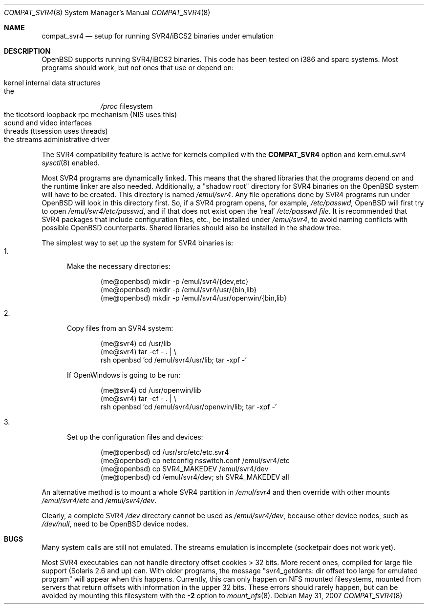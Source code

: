 .\"	$OpenBSD: compat_svr4.8,v 1.16 2007/05/31 19:19:58 jmc Exp $
.\"	$NetBSD: compat_svr4.8,v 1.1 1996/07/06 17:14:50 christos Exp $
.\"
.\" Copyright (c) 1996 Christos Zoulas
.\" All rights reserved.
.\"
.\" Redistribution and use in source and binary forms, with or without
.\" modification, are permitted provided that the following conditions
.\" are met:
.\" 1. Redistributions of source code must retain the above copyright
.\"    notice, this list of conditions and the following disclaimer.
.\" 2. Redistributions in binary form must reproduce the above copyright
.\"    notice, this list of conditions and the following disclaimer in the
.\"    documentation and/or other materials provided with the distribution.
.\" 3. All advertising materials mentioning features or use of this software
.\"    must display the following acknowledgment:
.\"      This product includes software developed for the NetBSD Project
.\"      by Christos Zoulas
.\" 4. The name of the author may not be used to endorse or promote products
.\"    derived from this software without specific prior written permission
.\"
.\" THIS SOFTWARE IS PROVIDED BY THE AUTHOR ``AS IS'' AND ANY EXPRESS OR
.\" IMPLIED WARRANTIES, INCLUDING, BUT NOT LIMITED TO, THE IMPLIED WARRANTIES
.\" OF MERCHANTABILITY AND FITNESS FOR A PARTICULAR PURPOSE ARE DISCLAIMED.
.\" IN NO EVENT SHALL THE AUTHOR BE LIABLE FOR ANY DIRECT, INDIRECT,
.\" INCIDENTAL, SPECIAL, EXEMPLARY, OR CONSEQUENTIAL DAMAGES (INCLUDING, BUT
.\" NOT LIMITED TO, PROCUREMENT OF SUBSTITUTE GOODS OR SERVICES; LOSS OF USE,
.\" DATA, OR PROFITS; OR BUSINESS INTERRUPTION) HOWEVER CAUSED AND ON ANY
.\" THEORY OF LIABILITY, WHETHER IN CONTRACT, STRICT LIABILITY, OR TORT
.\" (INCLUDING NEGLIGENCE OR OTHERWISE) ARISING IN ANY WAY OUT OF THE USE OF
.\" THIS SOFTWARE, EVEN IF ADVISED OF THE POSSIBILITY OF SUCH DAMAGE.
.\"
.\"	Stolen from compat_linux.8,v 1.2 1995/10/16 20:17:59 fvdl
.\"
.Dd $Mdocdate: May 31 2007 $
.Dt COMPAT_SVR4 8
.Os
.Sh NAME
.Nm compat_svr4
.Nd setup for running SVR4/iBCS2 binaries under emulation
.Sh DESCRIPTION
.Ox
supports running SVR4/iBCS2 binaries.
This code has been tested on i386 and sparc systems.
Most programs should work, but not ones that use or depend on:
.Pp
.Bl -tag -width 123 -compact -offset indent
.It kernel internal data structures
.It the
.Pa /proc
filesystem
.It the ticotsord loopback rpc mechanism (NIS uses this)
.It sound and video interfaces
.It threads (ttsession uses threads)
.It the streams administrative driver
.El
.Pp
The SVR4 compatibility feature is active
for kernels compiled with the
.Nm COMPAT_SVR4
option and kern.emul.svr4
.Xr sysctl 8
enabled.
.Pp
Most SVR4 programs are dynamically linked.
This means that the shared libraries that the programs depend on
and the runtime linker are also needed.
Additionally, a "shadow root" directory for SVR4 binaries
on the
.Ox
system will have to be created.
This directory is named
.Pa /emul/svr4 .
Any file operations done by SVR4 programs run under
.Ox
will look in this directory first.
So, if a SVR4 program opens, for example,
.Pa /etc/passwd ,
.Ox
will
first try to open
.Pa /emul/svr4/etc/passwd ,
and if that does not exist open the `real'
.Pa /etc/passwd file .
It is recommended that SVR4 packages that include configuration
files, etc., be installed under
.Pa /emul/svr4 ,
to avoid naming conflicts with possible
.Ox
counterparts.
Shared libraries should also be installed in the shadow tree.
.Pp
The simplest way to set up the system for SVR4 binaries is:
.Bl -tag -width 123 -compact
.It 1.
Make the necessary directories:
.Bd -literal -offset indent
(me@openbsd) mkdir -p /emul/svr4/{dev,etc}
(me@openbsd) mkdir -p /emul/svr4/usr/{bin,lib}
(me@openbsd) mkdir -p /emul/svr4/usr/openwin/{bin,lib}
.Ed
.Pp
.It 2.
Copy files from an SVR4 system:
.Bd -literal -offset indent
(me@svr4) cd /usr/lib
(me@svr4) tar -cf -\ . | \e
     rsh openbsd 'cd /emul/svr4/usr/lib; tar -xpf -'
.Ed
.Pp
If OpenWindows is going to be run:
.Bd -literal -offset indent
(me@svr4) cd /usr/openwin/lib
(me@svr4) tar -cf -\ . | \e
     rsh openbsd 'cd /emul/svr4/usr/openwin/lib; tar -xpf -'
.Ed
.Pp
.It 3.
Set up the configuration files and devices:
.Bd -literal -offset indent
(me@openbsd) cd /usr/src/etc/etc.svr4
(me@openbsd) cp netconfig nsswitch.conf /emul/svr4/etc
(me@openbsd) cp SVR4_MAKEDEV /emul/svr4/dev
(me@openbsd) cd /emul/svr4/dev; sh SVR4_MAKEDEV all
.Ed
.El
.Pp
An alternative method is to mount a whole SVR4 partition in
.Pa /emul/svr4
and then override with other mounts
.Pa /emul/svr4/etc
and
.Pa /emul/svr4/dev .
.Pp
Clearly, a complete SVR4
.Pa /dev
directory cannot be used as
.Pa /emul/svr4/dev ,
because other device nodes, such as
.Pa /dev/null ,
need to be
.Ox
device nodes.
.Sh BUGS
Many system calls are still not emulated.
The streams emulation is incomplete (socketpair does not work yet).
.Pp
Most SVR4 executables can not handle directory offset cookies > 32
bits.
More recent ones, compiled for large file support (Solaris 2.6 and up) can.
With older programs, the message
"svr4_getdents: dir offset too large for emulated program"
will appear when this happens.
Currently, this can only happen on NFS mounted filesystems, mounted from
servers that return offsets with information in the upper 32 bits.
These errors should rarely happen, but can be avoided by mounting this
filesystem with the
.Fl 2
option to
.Xr mount_nfs 8 .

